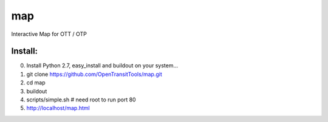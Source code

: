 ===
map
===

.. image:: https://badges.gitter.im/Join%20Chat.svg
   :alt: Join the chat at https://gitter.im/OpenTransitTools/map
   :target: https://gitter.im/OpenTransitTools/map?utm_source=badge&utm_medium=badge&utm_campaign=pr-badge&utm_content=badge


Interactive Map for OTT / OTP

Install:
========

0. Install Python 2.7, easy_install and buildout on your system...
1. git clone https://github.com/OpenTransitTools/map.git
2. cd map
3. buildout
4. scripts/simple.sh # need root to run port 80
5. http://localhost/map.html

